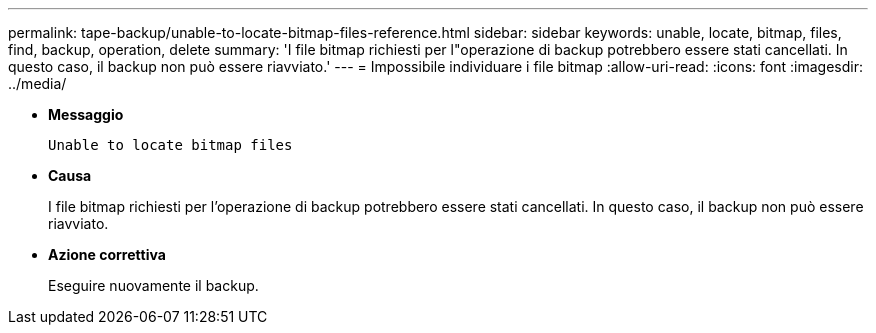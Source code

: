 ---
permalink: tape-backup/unable-to-locate-bitmap-files-reference.html 
sidebar: sidebar 
keywords: unable, locate, bitmap, files, find, backup, operation, delete 
summary: 'I file bitmap richiesti per l"operazione di backup potrebbero essere stati cancellati. In questo caso, il backup non può essere riavviato.' 
---
= Impossibile individuare i file bitmap
:allow-uri-read: 
:icons: font
:imagesdir: ../media/


* *Messaggio*
+
`Unable to locate bitmap files`

* *Causa*
+
I file bitmap richiesti per l'operazione di backup potrebbero essere stati cancellati. In questo caso, il backup non può essere riavviato.

* *Azione correttiva*
+
Eseguire nuovamente il backup.


